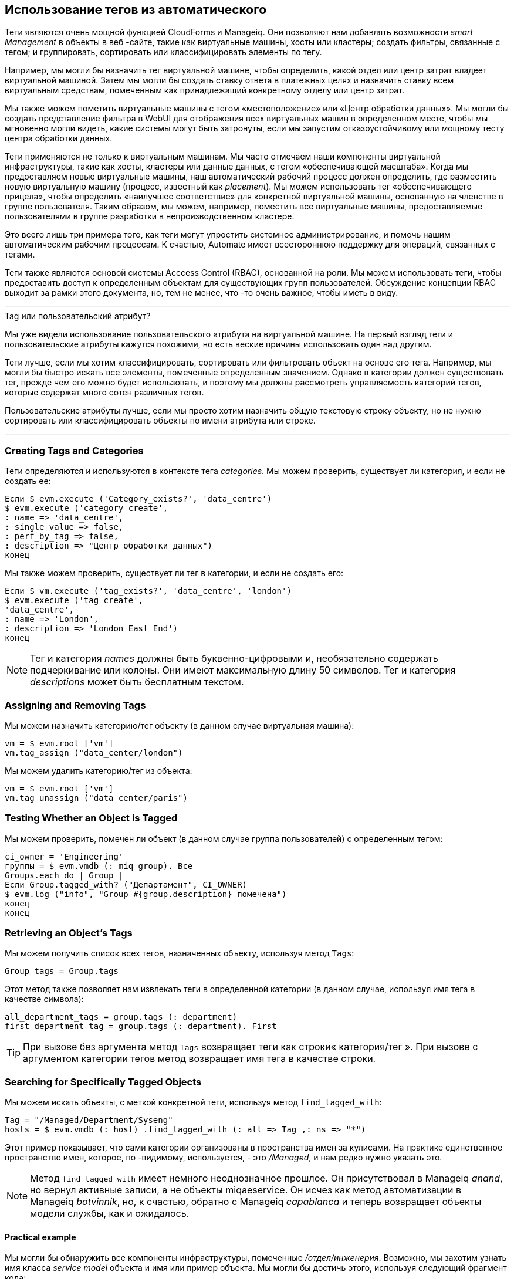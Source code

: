 [[using-tags-from-automate]]
== Использование тегов из автоматического

Теги являются очень мощной функцией CloudForms и Manageiq. Они позволяют нам добавлять возможности _smart Management_ в объекты в веб -сайте, такие как виртуальные машины, хосты или кластеры; создать фильтры, связанные с тегом; и группировать, сортировать или классифицировать элементы по тегу.

Например, мы могли бы назначить тег виртуальной машине, чтобы определить, какой отдел или центр затрат владеет виртуальной машиной. Затем мы могли бы создать ставку ответа в платежных целях и назначить ставку всем виртуальным средствам, помеченным как принадлежащий конкретному отделу или центр затрат.

Мы также можем пометить виртуальные машины с тегом «местоположение» или «Центр обработки данных». Мы могли бы создать представление фильтра в WebUI для отображения всех виртуальных машин в определенном месте, чтобы мы мгновенно могли видеть, какие системы могут быть затронуты, если мы запустим отказоустойчивому или мощному тесту центра обработки данных.

Теги применяются не только к виртуальным машинам. Мы часто отмечаем наши компоненты виртуальной инфраструктуры, такие как хосты, кластеры или данные данных, с тегом «обеспечивающей масштаба». Когда мы предоставляем новые виртуальные машины, наш автоматический рабочий процесс должен определить, где разместить новую виртуальную машину (процесс, известный как _placement_). Мы можем использовать тег «обеспечивающего прицела», чтобы определить «наилучшее соответствие» для конкретной виртуальной машины, основанную на членстве в группе пользователя. Таким образом, мы можем, например, поместить все виртуальные машины, предоставляемые пользователями в группе разработки в непроизводственном кластере.

Это всего лишь три примера того, как теги могут упростить системное администрирование, и помочь нашим автоматическим рабочим процессам. К счастью, Automate имеет всестороннюю поддержку для операций, связанных с тегами.

Теги также являются основой системы Acccess Control (RBAC), основанной на роли. Мы можем использовать теги, чтобы предоставить доступ к определенным объектам для существующих групп пользователей. Обсуждение концепции RBAC выходит за рамки этого документа, но, тем не менее, что -то очень важное, чтобы иметь в виду.

'''
.Tag или пользовательский атрибут?
****
Мы уже видели использование пользовательского атрибута на виртуальной машине. На первый взгляд теги и пользовательские атрибуты кажутся похожими, но есть веские причины использовать один над другим.

Теги лучше, если мы хотим классифицировать, сортировать или фильтровать объект на основе его тега. Например, мы могли бы быстро искать все элементы, помеченные определенным значением. Однако в категории должен существовать тег, прежде чем его можно будет использовать, и поэтому мы должны рассмотреть управляемость категорий тегов, которые содержат много сотен различных тегов.

Пользовательские атрибуты лучше, если мы просто хотим назначить общую текстовую строку объекту, но не нужно сортировать или классифицировать объекты по имени атрибута или строке.
****
'''

=== Creating Tags and Categories

Теги определяются и используются в контексте тега __categories__. Мы можем проверить, существует ли категория, и если не создать ее:

[source,ruby]
----
Если $ evm.execute ('Category_exists?', 'data_centre')
$ evm.execute ('category_create',
: name => 'data_centre',
: single_value => false,
: perf_by_tag => false,
: description => "Центр обработки данных")
конец
----

Мы также можем проверить, существует ли тег в категории, и если не создать его:

[source,ruby]
----
Если $ vm.execute ('tag_exists?', 'data_centre', 'london')
$ evm.execute ('tag_create',
'data_centre',
: name => 'London',
: description => 'London East End')
конец
----

[NOTE]
Тег и категория _names_ должны быть буквенно-цифровыми и, необязательно содержать подчеркивание или колоны. Они имеют максимальную длину 50 символов. Тег и категория _descriptions_ может быть бесплатным текстом.

=== Assigning and Removing Tags

Мы можем назначить категорию/тег объекту (в данном случае виртуальная машина):

[source,ruby]
----
vm = $ evm.root ['vm']
vm.tag_assign ("data_center/london")
----

Мы можем удалить категорию/тег из объекта:

[source,ruby]
----
vm = $ evm.root ['vm']
vm.tag_unassign ("data_center/paris")
----


=== Testing Whether an Object is Tagged

Мы можем проверить, помечен ли объект (в данном случае группа пользователей) с определенным тегом:

[source,ruby]
----
ci_owner = 'Engineering'
группы = $ evm.vmdb (: miq_group). Все
Groups.each do | Group |
Если Group.tagged_with? ("Департамент", CI_OWNER)
$ evm.log ("info", "Group #{group.description} помечена")
конец
конец
----

=== Retrieving an Object's Tags

Мы можем получить список всех тегов, назначенных объекту, используя метод `Tags`:

[source,ruby]
----
Group_tags = Group.tags
----

Этот метод также позволяет нам извлекать теги в определенной категории (в данном случае, используя имя тега в качестве символа):

[source,ruby]
----
all_department_tags = group.tags (: department)
first_department_tag = group.tags (: department). First
----

[TIP]
При вызове без аргумента метод `Tags` возвращает теги как строки« категория/тег ». При вызове с аргументом категории тегов метод возвращает имя тега в качестве строки.

=== Searching for Specifically Tagged Objects

Мы можем искать объекты, с меткой конкретной теги, используя метод `find_tagged_with`:

[source,ruby]
----
Tag = "/Managed/Department/Syseng"
hosts = $ evm.vmdb (: host) .find_tagged_with (: all => Tag ,: ns => "*")
----

Этот пример показывает, что сами категории организованы в пространства имен за кулисами. На практике единственное пространство имен, которое, по -видимому, используется, - это _/Managed_, и нам редко нужно указать это.

[NOTE]
Метод `find_tagged_with` имеет немного неоднозначное прошлое. Он присутствовал в Manageiq _anand_, но вернул активные записи, а не объекты miqaeservice. Он исчез как метод автоматизации в Manageiq _botvinnik_, но, к счастью, обратно с Manageiq _capablanca_ и теперь возвращает объекты модели службы, как и ожидалось.

==== Practical example

Мы могли бы обнаружить все компоненты инфраструктуры, помеченные _/отдел/инженерия_. Возможно, мы захотим узнать имя класса _service model_ объекта и имя или пример объекта. Мы могли бы достичь этого, используя следующий фрагмент кода:

[source,ruby]
----
tag = '/отдел/инженерия'
[: vm_or_template ,: host ,: ems_cluster ,: resect].
this_objects = $ evm.vmdb (service_object) .find_tagged_with (: all => Tag,
: ns => "/Managed")
this_objects.each do | this_object |
service_model_class = "#{this_object.method_missing (: class)}". демодулизовать
$ evm.log ("info", " #{service_model_class}: #{this_object.name}")
конец
конец
----

На небольшой системе Manageiq _Capablanca_ Это печатает:

....
Miqaeservicemanageiq_providers_redhat_inframanager_template: Rhel7-Generic
Miqaeservicemanageiq_providers_redhat_inframanager_vm: RHEL7SRV010
Miqaeservicemanageiq_providers_openstack_cloudmanager_vm: RHEL7SRV031
Miqaeservicemanageiq_providers_redhat_inframanager_host: rhelh03.bit63.net
Miqaeservicestorage: данные
....

[NOTE]
====
Этот фрагмент кода показывает пример того, где нам нужно работать с распределенным Ruby или вокруг него (Druby). Следующее перечисление цикла через _THESE_OBJECTS_, заменив _THIS_OBJECT_ на каждую итерацию:

[source,ruby]
----
this_objects.each do | this_object |
  ...
конец
----

Обычно это прозрачно для нас, и мы можем ссылаться на такие методы объекта, как «имя», и все работы, как и ожидалось.

За кулисами, однако, наш сценарий автоматизации удаляет все эти объекты через свой Druby Client объект. Мы должны иметь это в виду, если мы также хотим найти имя класса удаленного объекта.

Если мы позвоним _THIS_OBJECT.CLASS_, мы получаем строку "DRB :: DRBOBJECT", которая является правильным именем класса для объекта Druby Client. Мы должны сказать Druby пересылать метод _class_ вызов на Druby Server, и мы делаем это, вызывая _This_object.method_missing (: class) _. Теперь мы возвращаем полный модуль :: Название класса удаленного Druby Object (например, `miqaemethodservice :: miqaeservicestorage`), но мы можем назвать метод« демодулизовать »на строке, чтобы лишить` miqaemethodservice :: `` paths от имени, оставляя нас с `miqaeService.
====

=== Getting the List of Tag Categories

На версиях перед управлением _capablanca_, получение списка категорий тегов было немного сложным. Обе теги и категории перечислены в одной и той же таблице _classifications_, но теги также имеют ненулевое значение _parent_id_, которое связывает их с их категорией. Чтобы найти категории из таблицы _classifications_ Мы должны были искать записи с помощью Zero Parent_ID:

[source,ruby]
----
Категории = $ evm.vmdb ('classification'). где (: parent_id => 0)
Категории. ВАШЕГО ДО | Категория |
$ evm.log (: info "
конец
----

С помощью Manageiq _capablanca_ теперь у нас есть ассоциация «категории» непосредственно из объекта `miqaeserviceclassication`, чтобы мы могли сказать:

[source,ruby]
----
$ evm.vmdb (: classification) .categories.each Do | Категория |
$ evm.log (: info "
конец
----

=== Getting the List of Tags in a Category

Иногда нам нужно получить список тегов в определенной категории, и для этого мы должны выполнить двойной поиск - один раз, чтобы получить идентификатор классификации, и снова найти объекты miqaeserviceclassification` с этим Parent_id:

[source,ruby]
----
Classification = $ evm.vmdb (: classification) .find_by_name ('stod_centre')
stod_centre_tags = {}
$ evm.vmdb (: classification). где (: parent_id => classification.id).
stod_centre_tags [tag.name] = tag.description
конец
----

=== Finding a Tag's Name, Given its Description

Иногда нам нужно добавить тег в объект, но у нас есть только текстовое описание тега (возможно, это соответствует значению считываемого из внешнего источника). Нам нужно найти имя TAG SNAKE_CASE для использования с помощью метода `TAG_APPLY

[source,ruby]
----
Department_classification = $ evm.vmdb (: classification) .find_by_name ('Департамент')
tag = $ evm.vmdb ('classification'). где (["parent_id =? и description =?",
Department_classification.id, 'System Engineering']). Первый
TAG_NAME = TAG.NAME
----

Имена тегов не в таблице _classifications_ (только описание тега). Когда мы называем `tag.name`, Rails запускает неявный поиск таблицы _tags_ для нас, на основе tag.id:

....
IRB (Main): 051: 0> Tag.name
Загрузка тега (0,6 мс) Выберите «Теги».* Из «Теги», где «теги». «Id» = 44 предел 1
Tag Inst, включающий ассоциации (0,1 мс - 1 уход)
=> "syseng"
....

=== Finding a Specific Tag (MiqAeServiceClassification) Object

Мы можем просто искать объект тега, который соответствует данной категории/тегу:

[source,ruby]
----
tag = $ evm.vmdb (: classification) .find_by_name ('Департамент/HR')
----

[TIP]
Все, что возвращается из `$ evm.vmdb (: classification)` - это объект miqaeserviceclassication`, а не текстовая строка.

=== Deleting a Tag or Tag Category

Теперь мы можем удалить тег или категорию, используя API Restful:

[source,ruby]
----
требуется 'rest-client'
требуется 'Json'
требуется 'openssl'
требуется 'base64'

начинать

def rest_action (uri, глагол, полезная нагрузка = nil)
заголовки = {
: content_type => 'Application/json',
: Accept => 'Application/json; версия = 2',
      :authorization => "Basic #{Base64.strict_encode64("#{@user}:#{@passwd}")}"
    }
response = restClient :: request.new (
: method => глагол,
: url => uri,
: ghingers => Headers,
: PAYTOAD => PAWEROAD,
verify_ssl: false
).выполнять
return json.parse (response.to_str), если response.code.to_i == 204
конец
  
servername = $ evm.object ['servername']
@user = $ evm.object ['username']
@passwd = $ evm.object.decrypt ('пароль')

uri_base = "https: //#{servername}/api/"
  #
# Удалить категорию тегов
  #
Категория = $ evm.vmdb (: classification) .find_by_name ('network_location')
REST_ACTION ("#{uri_base}/categories/#{category.id}" ,: delete)
  #
# Удалить тег
  #
tag = "/Managed/Department/Sales"
Ответить = REST_ACTION ("#{uri_base}/теги? Filter [] = name =#{Tag}",: get)
tag_href = reply ['resources'] [0] ['href']
REST_ACTION (TAG_HREF,: DELETE)

Выход miq_ok
  
Rescue RestClient :: exception => err
Если только ERR.Response.nil?
$ evm.log (: error, "Производна запроса отдыха, код: #{err.response.code}")
$ evm.log (: ошибка, "тело ответа: \ n#{err.response.body.inspect}")
конец
Выход miq_stop
rescue => err
$ evm.log (: error, "[#{err}] \ n#{err.backtrace.join (" \ n ")}")
Выход miq_stop
конец
----

В этом примере мы определяем общий метод, называемый «REST_ACTION», который использует GREM Ruby _ ++ Rest-Client ++ _ для обработки подключения RESTFUL. Мы извлекаем учетные данные сервера Manageiq из схемы экземпляра так же, как мы делали в ссылке: ../ Использование_SCHEMA_VARIABLE/gupt.asciidoc [Использование переменных схемы], и мы получаем модель службы категории тегов, которые мы хотим удалить, чтобы получить его идентификатор.

Наконец, мы делаем Restful _DELETE_ CALL в URI /API /API /категории, указав идентификатор категории тегов, который будет удален.

=== Summary

В этой главе мы видели, как мы можем работать с тегами из наших сценариев автоматизации, и мы широко используем эти методы по мере продвижения по книге.

==== Further Reading

https://access.redhat.com/articles/421423 г. Creating и использование тегов в Red Hat Cloudforms]
